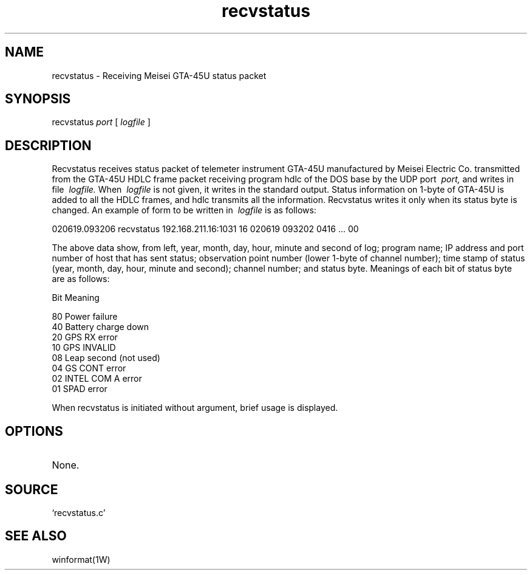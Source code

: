 .TH recvstatus 1W "2002.6.19" "WIN SYSTEM" "WIN SYSTEM"
.SH NAME
recvstatus - Receiving Meisei GTA-45U status packet
.SH SYNOPSIS
recvstatus
.I port
[
.I logfile
]
.LP
.SH DESCRIPTION
Recvstatus receives status packet of telemeter instrument GTA-45U manufactured by Meisei Electric Co. transmitted from the GTA-45U HDLC frame packet receiving program hdlc of the DOS base by the UDP port
.I \ port,
and writes in file
.I \ logfile.
When
.I \ logfile
is not given, it writes in the standard output.
Status information on 1-byte of GTA-45U is added to all the HDLC frames, and hdlc transmits all the information. Recvstatus writes it only when its status byte is changed. 
An example of form to be written in
.I \ logfile
is as follows:
.LP
.nf
020619.093206 recvstatus 192.168.211.16:1031 16 020619 093202 0416 ... 00
.fi
.LP
The above data show, from left, year, month, day, hour, minute and second of log; program name; IP address and port number of host that has sent status; observation point number (lower 1-byte of channel number); time stamp of status (year, month, day, hour, minute and second); channel number; and status byte. Meanings of each bit of status byte are as follows: 
.LP
.nf
 Bit     Meaning

   80     Power failure
   40     Battery charge down 
   20     GPS RX error
   10     GPS INVALID
   08     Leap second (not used)
   04     GS CONT error
   02     INTEL COM A error
   01     SPAD error
.fi
.LP
When recvstatus is initiated without argument, brief usage is displayed.
.SH OPTIONS
.TP
None.
.SH SOURCE
.TP
`recvstatus.c'
.SH SEE ALSO
winformat(1W)
